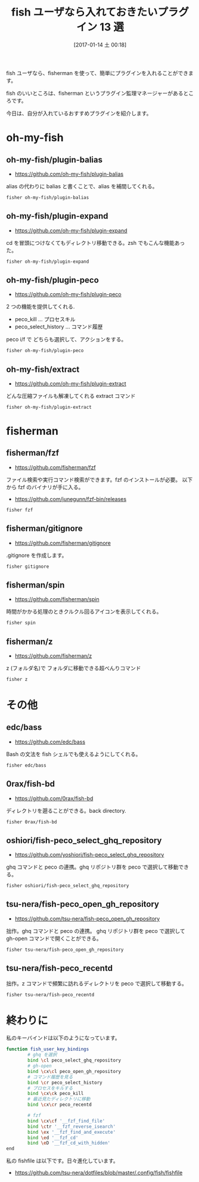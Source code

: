 #+BLOG: Futurismo
#+POSTID: 6087
#+DATE: [2017-01-14 土 00:18]
#+OPTIONS: toc:nil num:nil todo:nil pri:nil tags:nil ^:nil TeX:nil
#+CATEGORY: 技術メモ
#+TAGS: fish
#+DESCRIPTION: fish ユーザなら入れておきたいプラグイン選集
#+TITLE: fish ユーザなら入れておきたいプラグイン 13 選

fish ユーザなら、fisherman を使って、簡単にプラグインを入れることができます。

fish のいいところは、fisherman というプラグイン監理マネージャーがあるところです。

今日は、自分が入れているおすすめプラグインを紹介します。

* oh-my-fish
** oh-my-fish/plugin-balias
   - https://github.com/oh-my-fish/plugin-balias

  alias の代わりに balias と書くことで、alias を補間してくれる。

#+begin_src bash
fisher oh-my-fish/plugin-balias
#+end_src

** oh-my-fish/plugin-expand
   - https://github.com/oh-my-fish/plugin-expand   

   cd を冒頭につけなくてもディレクトリ移動できる。zsh でもこんな機能あった。

#+begin_src bash
fisher oh-my-fish/plugin-expand
#+end_src

** oh-my-fish/plugin-peco
   - https://github.com/oh-my-fish/plugin-peco

  2 つの機能を提供してくれる. 
  - peco_kill ... プロセスキル
  - peco_select_history ... コマンド履歴

  peco i/f で どちらも選択して、アクションをする。

#+begin_src bash
fisher oh-my-fish/plugin-peco
#+end_src

** oh-my-fish/extract
   - https://github.com/oh-my-fish/plugin-extract

   どんな圧縮ファイルも解凍してくれる extract コマンド

#+begin_src bash
fisher oh-my-fish/plugin-extract
#+end_src

* fisherman
** fisherman/fzf
  - https://github.com/fisherman/fzf

  ファイル検索や実行コマンド検索ができます。fzf のインストールが必要。
  以下から fzf のバイナリが手に入る。
  - https://github.com/junegunn/fzf-bin/releases

#+begin_src bash
fisher fzf
#+end_src

** fisherman/gitignore
   - https://github.com/fisherman/gitignore

   .gitignore を作成します。

#+begin_src bash
fisher gitignore
#+end_src

** fisherman/spin
   - https://github.com/fisherman/spin

   時間がかかる処理のときクルクル回るアイコンを表示してくれる。

#+begin_src bash
fisher spin
#+end_src

** fisherman/z
   - https://github.com/fisherman/z

   z (フォルダ名)で フォルダに移動できる超べんりコマンド

#+begin_src bash
fisher z
#+end_src

* その他
** edc/bass
   - https://github.com/edc/bass

   Bash の文法を fish シェルでも使えるようにしてくれる。

#+begin_src bash
fisher edc/bass
#+end_src

** 0rax/fish-bd
   - https://github.com/0rax/fish-bd

   ディレクトリを遡ることができる。back directory.

#+begin_src bash
fisher 0rax/fish-bd
#+end_src

** oshiori/fish-peco_select_ghq_repository
   - https://github.com/yoshiori/fish-peco_select_ghq_repository
   ghq コマンドと peco の連携。ghq リポジトリ群を peco で選択して移動できる。

#+begin_src bash
fisher oshiori/fish-peco_select_ghq_repository
#+end_src

** tsu-nera/fish-peco_open_gh_repository
   - https://github.com/tsu-nera/fish-peco_open_gh_repository
   拙作。ghq コマンドと peco の連携。
   ghq リポジトリ群を peco で選択して gh-open コマンドで開くことができる。

#+begin_src bash
fisher tsu-nera/fish-peco_open_gh_repository
#+end_src

** tsu-nera/fish-peco_recentd
   拙作。z コマンドで頻繁に訪れるディレクトリを peco で選択して移動する。

#+begin_src bash
fisher tsu-nera/fish-peco_recentd
#+end_src

* 終わりに
  私のキーバインドは以下のようになっています。

#+begin_src bash
function fish_user_key_bindings
        # ghq を選択
        bind \cl peco_select_ghq_repository
        # gh-open
        bind \cx\cl peco_open_gh_repository
        # コマンド履歴を見る
        bind \cr peco_select_history
        # プロセスをキルする
        bind \cx\ck peco_kill
        # 最近見たディレクトリに移動
        bind \cx\cr peco_recentd

        # fzf
        bind \cx\cf '__fzf_find_file'
        bind \ctr '__fzf_reverse_isearch'
        bind \ex '__fzf_find_and_execute'
        bind \ed '__fzf_cd'
        bind \eD '__fzf_cd_with_hidden'
end
#+end_src

  私の fishfile は以下です。日々進化しています。
  - https://github.com/tsu-nera/dotfiles/blob/master/.config/fish/fishfile

